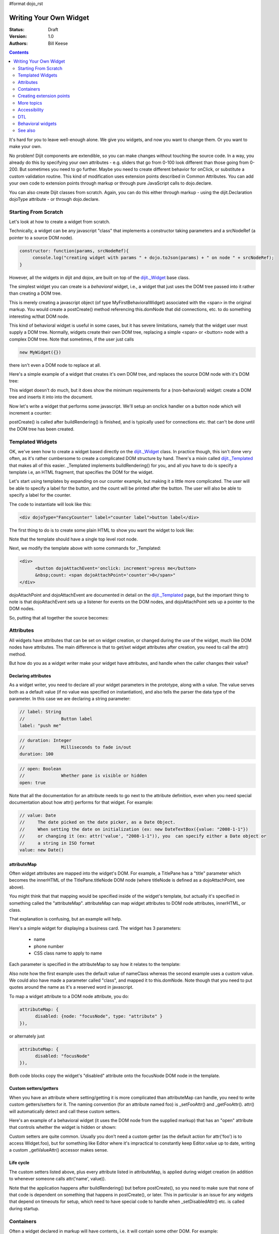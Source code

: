 #format dojo_rst

Writing Your Own Widget
=======================
:Status: Draft
:Version: 1.0
:Authors: Bill Keese

.. contents::
    :depth: 2

It's hard for you to leave well-enough alone. We give you widgets, and now you want to change them. Or you want to make your own.

No problem! Dijit components are extendible, so you can make changes without touching the source code. In a way, you already do this by specifying your own attributes - e.g. sliders that go from 0-100 look different than those going from 0-200. But sometimes you need to go further. Maybe you need to create different behavior for onClick, or substitute a custom validation routine. This kind of modification uses extension points described in Common Attributes. You can add your own code to extension points through markup or through pure JavaScript calls to dojo.declare.

You can also create Dijit classes from scratch. Again, you can do this either through markup - using the dijit.Declaration dojoType attribute - or through dojo.declare.


=====================
Starting From Scratch
=====================

Let's look at how to create a widget from scratch.

Technically, a widget can be any javascript "class" that implements a constructor taking parameters and a srcNodeRef (a pointer to a source DOM node).

.. code-block:: javascript

  constructor: function(params, srcNodeRef){
       console.log("creating widget with params " + dojo.toJson(params) + " on node " + srcNodeRef);
  }


However, all the widgets in dijit and dojox, are built on top of the `dijit._Widget <dijit/_Widget>`_ base class.

The simplest widget you can create is a *behavioral* widget, i.e., a widget that just uses the DOM tree passed into it rather than creating a DOM tree.

.. cv-compound::

  .. cv:: javascript

    <script>
	dojo.require("dijit._Widget");
	dojo.declare("MyFirstBehavioralWidget", [dijit._Widget], {
             // put methods, attributes, etc. here
	});
	dojo.require("dojo.parser");
    </script>

  .. cv:: html

	<span dojoType="MyFirstBehavioralWidget">hi</span>

This is merely creating a javascript object (of type MyFirstBehavioralWidget) associated with the <span> in the original markup.  You would create a postCreate() method referencing this.domNode that did connections, etc. to do something interesting w/that DOM node.

This kind of behavioral widget is useful in some cases, but it has severe limitations, namely that the widget user must supply a DOM tree.   Normally, widgets create their own DOM tree, replacing a simple <span> or <button> node with a complex DOM tree.  Note that sometimes, if the user just calls

.. code-block:: javascript

  new MyWidget({})

there isn't even a DOM node to replace at all.


Here's a simple example of a widget that creates it's own DOM tree, and replaces the source DOM node with it's DOM tree:


.. cv-compound::

  .. cv:: javascript

    <script>
	dojo.declare("MyFirstWidget",[dijit._Widget], {
		buildRendering: function(){
			// create the DOM for this widget
			this.domNode = dojo.create("button", {innerHTML: "push me"});
     
			// swap out the original source DOM w/the DOM for this widget
			var source = this.srcNodeRef;
			if(source && source.parentNode){
				source.parentNode.replaceChild(this.domNode, source);
			}
		}
	});
	dojo.addOnLoad(function(){
		// Create the widget programatically
		new MyFirstWidget({}).placeAt(dojo.body());
	});
    </script>

  .. cv:: html

	<span dojoType="MyFirstWidget">i'll be replaced</span>

This widget doesn't do much, but it does show the minimum requirements for a (non-behavioral) widget: create a DOM tree and inserts it into into the document.

Now let's write a widget that performs some javascript.   We'll setup an onclick handler on a button node which will increment a counter:

.. cv-compound::

  .. cv:: javascript

    <script>
		dojo.require("dijit._Widget");
		dojo.declare("Counter", [dijit._Widget], {
			// counter
			_i: 0,
     
			buildRendering: function(){
				// create the DOM for this widget
				this.domNode = dojo.create("button", {innerHTML: this._i});
    
				// swap out the original source DOM w/the DOM for this widget
				var source = this.srcNodeRef;
				if(source && source.parentNode){
					source.parentNode.replaceChild(this.domNode, source);
				}
			},
				 
			postCreate: function(){
			 	// every time the user clicks the button, increment the counter
			 	this.connect(this.domNode, "onclick", "increment");
			 },
				 
			increment: function(){
				 this.domNode.innerHTML = ++this._i;
			}
		});
		dojo.require("dojo.parser");
    </script>

  .. cv:: html

	<span dojoType="Counter"></span>

postCreate() is called after buildRendering() is finished, and is typically used for connections etc. that can't be done until the DOM tree has been created.


=================
Templated Widgets
=================
OK, we've seen how to create a widget based directly on the `dijit._Widget <dijit/_Widget>`_ class.  In practice though, this isn't done very often, as it's rather cumbersome to create a complicated DOM structure by hand.   There's a mixin called `dijit._Templated <dijit/_Templated>`_ that makes all of this easier.  _Templated implements buildRendering() for you, and all you have to do is specify a template i.e, an HTML fragment, that specifies the DOM for the widget.

Let's start using templates by expanding on our counter example, but making it a little more complicated.  The user will be able to specify a label for the button, and the count will be printed after the button.  The user will also be able to specify a label for the counter.

The code to instantiate will look like this:

.. code-block:: html

  <div dojoType="FancyCounter" label="counter label">button label</div>

The first thing to do is to create some plain HTML to show you want the widget to look like:

.. cv:: html

  <div>
	<button>press me</button>
	&nbsp;count: <span>0</span>
  </div>

Note that the template should have a single top level root node.

Next, we modify the template above with some commands for _Templated:

.. code-block:: html

  <div>
	<button dojoAttachEvent='onclick: increment'>press me</button>
	&nbsp;count: <span dojoAttachPoint='counter'>0</span>"
  </div>

dojoAttachPoint and dojoAttachEvent are documented in detail on the `dijit._Templated <dijit/_Templated>`_ page, but the important thing to note is that dojoAttachEvent sets up a listener for events on the DOM nodes, and dojoAttachPoint sets up a pointer to the DOM nodes.

So, putting that all together the source becomes:

.. cv-compound::

  .. cv:: javascript

	<script type="text/javascript">
		dojo.require("dijit._Widget");
		dojo.require("dijit._Templated");
		dojo.declare("FancyCounter",
			[dijit._Widget, dijit._Templated], {
				// counter
				_i: 0,

				templateString:
					"<div>" +
						"<button dojoAttachEvent='onclick: increment'>press me</button>" +
						"&nbsp; count: <span dojoAttachPoint='counter'>0</span>" +
					"</div>",
				 
				 increment: function(){
				 	this.counter.innerHTML = ++this._i;
				 }
			});
		dojo.require("dojo.parser");
	</script>

  .. cv:: html

	<span dojoType="FancyCounter">press me</span>

==========
Attributes
==========

All widgets have attributes that can be set on widget creation, or changed during the use of the widget, much like DOM nodes have attributes.   The main difference is that to get/set widget attributes after creation, you need to call the attr() method.

But how do you as a widget writer make your widget have attributes, and handle when the caller changes their value?

Declaring attributes
--------------------
As a widget writer, you need to declare all your widget parameters in the prototype, along with a value.  The value serves both as a default value (if no value was specified on instantiation), and also tells the parser the data type of the parameter.  In this case we are declaring a string parameter:

.. code-block:: javascript

				// label: String
				//		Button label
				label: "push me"

.. code-block:: javascript

				// duration: Integer
				//		Milliseconds to fade in/out
				duration: 100

.. code-block:: javascript

				// open: Boolean
				//		Whether pane is visible or hidden
				open: true

Note that all the documentation for an attribute needs to go next
to the attribute definition, even when you need special documentation about how attr() performs for that
widget.  For example:

.. code-block:: javascript

  // value: Date
  //     The date picked on the date picker, as a Date Object.
  //     When setting the date on initialization (ex: new DateTextBox({value: "2008-1-1"})
  //     or changing it (ex: attr('value', "2008-1-1")), you  can specify either a Date object or
  //     a string in ISO format
  value: new Date()


attributeMap
------------
Often widget attributes are mapped into the widget's DOM.   For example, a TitlePane has a "title" parameter which becomes the innerHTML of the TitlePane.titleNode DOM node (where titleNode is defined as a dojoAttachPoint, see above).

You might think that that mapping would be specified inside of the widget's template, but actually it's specified in something called the "attributeMap".  attributeMap can map widget attributes to DOM node attributes, innerHTML, or class.

That explanation is confusing, but an example will help.  

Here's a simple widget for displaying a business card.  The widget has 3 parameters:

  * name
  * phone number
  * CSS class name to apply to name


Each parameter is specified in the attributeMap to say how it relates to the template:

.. cv-compound::

  .. cv:: javascript

	<script type="text/javascript">
		dojo.require("dijit._Widget");
		dojo.require("dijit._Templated");
		dojo.declare("BusinessCard",
			[dijit._Widget, dijit._Templated], {
				// Initialization parameters
				name: "unknown",
				nameClass: "employeeName",
				phone: "unknown",

				templateString:
					"<div class='businessCard'>" +
						"<div>Name: <span dojoAttachPoint='nameNode'></span></div>" +
						"<div>Phone #: <span dojoAttachPoint='phoneNode'></span></div>" +
					"</div>",

				attributeMap: {
					name: { node: "nameNode", type: "innerHTML" },
					nameClass: { node: "nameNode", type: "class" },
					phone: { node: "phoneNode", type: "innerHTML" },
				}
			});
		dojo.require("dojo.parser");
	</script>

  .. cv:: html

	<style>
		.businessCard {
			border: 3px inset gray;
			margin: 1em;
		}
		.employeeName {
			color: blue;
		}
		.specialEmployeeName {
			color: red;
		}
	</style>
	<span dojoType="BusinessCard" name="John Smith" phone="(800) 555-1212"></span>
	<span dojoType="BusinessCard" name="Jack Bauer" nameClass="specialEmployeeName" phone="(800) CALL-CTU"></span>

Also note how the first example uses the default value of nameClass whereas the second example uses a custom value.   We could also have made a parameter called "class", and mapped it to this.domNode.   Note though that you need to put quotes around the name as it's a reserved word in javascript.

To map a widget attribute to a DOM node attribute, you do:

.. code-block :: javascript

  attributeMap: {
        disabled: {node: "focusNode", type: "attribute" }
  }),

or alternately just

.. code-block :: javascript

  attributeMap: {
        disabled: "focusNode"
  }),

Both code blocks copy the widget's "disabled" attribute onto the focusNode DOM node in the template.


Custom setters/getters
----------------------

When you have an attribute where setting/getting it is more complicated than attributeMap can
handle, you need to write custom getters/setters for it. The naming convention (for an attribute named foo) is _setFooAttr() and
_getFooAttr(). attr() will automatically detect and call these custom setters.

Here's an example of a behavioral widget (it uses the DOM node from the supplied markup) that has an "open" attribute that controls whether the widget is hidden or shown:

.. cv-compound::

  .. cv:: javascript

	<script type="text/javascript">
		dojo.require("dijit._Widget");
		dojo.require("dijit._Templated");
		dojo.declare("HidePane",
			[dijit._Widget], {
				// parameters
				open: true,
				
				_setOpenAttr: function(/*Boolean*/ open){
					this.open = open;
					dojo.style(this.domNode, "display", open ? "block" : "none");
				}
			});
		dojo.require("dojo.parser");
	</script>

  .. cv:: html

	<span dojoType="HidePane" open="false" jsId="pane">This pane is initially hidden</span>
	<button onclick="pane.attr('open', true);">show</button>
	<button onclick="pane.attr('open', false);">hide</button>

Custom setters are quite common. Usually you don't need a custom getter (as the default action
for attr('foo') is to access Widget.foo), but for something like Editor where it's impractical to constantly
keep Editor.value up to date, writing a custom _getValueAttr() accessor makes sense.

Life cycle
----------
The custom setters listed above, plus every attribute listed in attributeMap, is applied during
widget creation (in addition to whenever someone calls attr('name', value)).

Note that the application happens after buildRendering() but before postCreate(), so
you need to make sure that none of that code is dependent on something that happens
in postCreate(), or later. This in particular is an issue for any widgets that depend on timeouts
for setup, which need to have special code to handle when _setDisabledAttr() etc. is
called during startup.

==========
Containers
==========

Often a widget declared in markup will have contents, i.e. it will contain some other DOM.   For example:

.. code-block:: html

  <button dojoType="dijit.form.Button">press me</button>

In the common case of non-behavioral widgets (that create a new DOM tree to replace the <button> node in the above example), the widgets need to copy the DOM tree inside of the <button> declaration to the widget's new DOM tree.

The attach point where that input is copied is called containerNode.   In other words, if you check myButton.containerNode.innerHTML in the above example, it will be "press me".

For widgets that mixin _Templated, that is handled automatically, as long as the template specifies dojoAttachPoint="containerNode".


Having said all that, now we define the widget, referencing this template.  We can either reference it via templatePath, or templateString.   For this demo we'll inline it into the javascript with templateString, although usually it's loaded indirectly from a file (via templatePath).

.. cv-compound::

  .. cv:: javascript

    <script>
		dojo.require("dijit._Widget");
		dojo.require("dijit._Templated");
		dojo.declare("MyButton",
			[dijit._Widget, dijit._Templated], {
				templateString:
				    "<button dojoAttachPoint='containerNode'></button>"
			});
		dojo.require("dojo.parser");
    </script>

  .. cv:: html

	<button dojoType="MyButton">press me</button>


=========================
Creating extension points
=========================
Let's say you've written a widget, and when the user clicks on it, something happens. What you want is for the programmer using the widget to be able to either *change* what happens, or have something happen in addition, without having to edit your widget.

To see how to do this, let's see how dijit.form.Button does it for clicking. Note that we need to distinguish between DOM events, which happen on DOM elements; and widget events, which fire when things happen in the widget. (To make this clearer: DOM onclick might fire on elements in your widget, but you would only want the widget's onClick (Note: camelCase!) to fire when your widget is an "enabled" state.)

1. In your template html, on the html elements you want to have fire DOM events, add the attribute dojoAttachEvent as follows. Here's some of the dijit Button's Button.html (with ... where I've left stuff out):

.. code-block :: html

 <div class="dijit dijitReset dijitLeft dijitInline"
	dojoAttachEvent="ondijitclick:_onButtonClick,onmouseenter:_onMouse,onmouseleave:_onMouse,onmousedown:_onMouse"
  ...

The onclick refers to the DOM event on this div. The _onButtonClick refers to a plain old js method in Button.js. By plain old js method, I mean it's not a DOM event handler. It's plain old js, written by some dijit programmer.

2. In your widget's js file, define the plain old js method in dojoAttachEvent, as well as an "extension point" method for your programmer to override.

In Button.js you'll find:

.. code-block :: javascript

  _onButtonClick: function( /*Event*/ e) {
    ...// Trust me, _onClick calls this._onClick
  },
  _onClick: function( /*Event*/ e) {
    ...
    return this.onClick(e);
  },
  onClick: { // nothing here: the extension point!
   ;
  }

Here's what's going on. In step 1, all onClick events are redirected to the Button widget's plain old js method _onButtonClick. This in turn calls plain old _onClick, which does stuff, which then calls plain old js method onClick.

_onButtonClick does stuff that must always happen (and calls _onClick()).

_onClick does stuff that must always happen (and calls onClick()).

onClick does nothing! It's empty!

Why? Because it is here that the programmer using the widget can add their own function, for some custom action that should happen every time the DOM event onclick fires.

Step 3 shows how the widget user can add their custom function, without having to edit the widget.

3. In some html page that is using (dojo.require-ing) the dijit Button widget, the user writes this:

.. code-block :: html

  <button dojoType="dijit.form.Button" onClick="alert('Woohoo! I'm using the extension point "onClick"!!');">press me</button>

or alternately this:

.. code-block :: html

  <div dojoType="dijit.form.Button">
    <script type="dojo/method" event="onClick" args="evt">
      alert('Woohoo! I'm using the extension point "onClick"!!');
    </script>
     press me
  </div>

Now, whenever someone in the browser clicks on the widget (ok, specifically inside it's top-level div in this case), _onButtonClick and _onClick will execute, but so will the extra alert() statement.

3a. What if you don't want to override the extension point, but want it to execute and then have something custom execute? Just use type="dojo/connect" instead of type="dojo/method".

Closing words:

1) Despite the name of the attribute "event", as in event="onClick", it's value is not a DOM event. Remember: onClick is just a plain old js method. (Dojo is misleading here).

2) How can you find the plain old js methods to override or "connect" to (in the dojo sense of dojo.connect)? Well, that can be painful. First, you have to look inside the widget. Or inside its ancestors/superclasses. Or theirs. Or theirs. Not fun. Second, they aren't named consistenly. Sometimes _ means private, sometimes it means protected. (TODO: move to separate page?)



===========
More topics
===========

These pages list some more information you need for writing widgets from scratch, or making more complicated changes.

* `Understanding templates <quickstart/writingWidgets/templates>`_  (TODO: remove; already documented above)
* `Declaring a widget programatically <quickstart/writingWidgets/dojoDeclare>`_ (TODO: same here?)
* `Declaring a widget in markup <quickstart/writingWidgets/dijitDeclaration>`_
* `The Widget Life-cycle <quickstart/writingWidgets/lifecycle>`_
* `More on attributes <quickstart/writingWidgets/attributes>`_  (TODO: remove; already documented above)
* `Widgets In Template <quickstart/writingWidgets/widgetsInTemplate>`_
* `Example: File Upload Dialog Box <quickstart/writingWidgets/example>`_
* `Dropdowns and Popups <quickstart/writingWidgets/popups>`_



=============
Accessibility
=============

These pages list how to make your widgets accessible to people with poor/no vision, etc.

* `Creating Accessible Widgets <quickstart/writingWidgets/a11y>`_
* `Testing Widgets for Accessibility <quickstart/writingWidgets/a11yTesting>`_


===
DTL
===

There's an alternate template syntax for widgets that lets you have conditional code in templates and other advanced features.
TODO: add code from <http://dojotoolkit.org/book/dojo-book-0-9/part-5-dojox/dojox-dtl>`_. to under here: 

* `DTL <quickstart/writingWidgets/dtl>`_  (currently the top page from the above link has been copied to `DTL_cur <dojox/dtl>`_


==================
Behavioral widgets
==================

TODO: explain behavioral widgets, maybe

1.  adding a confirmation to anchors

   this.connect(this.domNode, "onclick", function(e){ if(!confirm('leave')){ e.preventDefault(); }} }):

2. a second example:  'add icon for external links'

    this.domNode.appendChild(img);

See also first part of `what is a widget <http://dojocampus.org/content/2008/04/20/what-is-a-_widget/>`_, but that's probably too complicated.

========
See also
========

* `Intro to behavioral and templated <http://dojocampus.org/content/2008/04/20/what-is-a-_widget/>`_ - TODO: add specific page about behavioral widgets here
* `The Memo <http://dojotoolkit.org/book/dojo-book-0-4/part-4-more-widgets/writing-your-own-widget/memo>`_ - doc about writing a simple widget from scratch (TODO: move that here?  Before the more complex File Uploading box example?)
